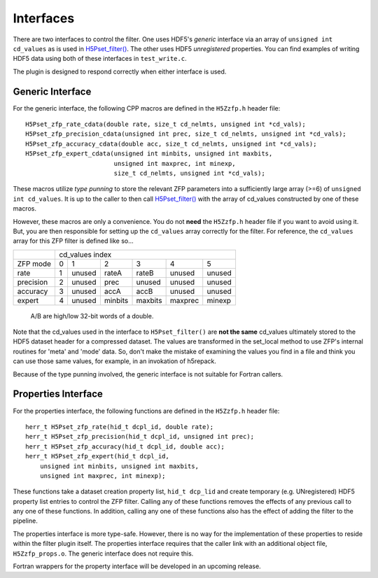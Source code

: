 ==========
Interfaces
==========

There  are two  interfaces  to  control the  filter.  One uses  HDF5's
*generic* interface via  an array of ``unsigned int cd_values`` as is used
in `H5Pset_filter() <https://support.hdfgroup.org/HDF5/doc/RM/RM_H5P.html#Property-SetFilter>`_. The other
uses HDF5 *unregistered* properties. You  can find examples  of writing
HDF5 data using both of these interfaces in ``test_write.c``.

The plugin is designed to respond correctly when either interface is used.

.. _generic-interface:

-----------------
Generic Interface
-----------------

For the generic interface, the following CPP macros  are defined in
the ``H5Zzfp.h`` header file::

    H5Pset_zfp_rate_cdata(double rate, size_t cd_nelmts, unsigned int *cd_vals);
    H5Pset_zfp_precision_cdata(unsigned int prec, size_t cd_nelmts, unsigned int *cd_vals);
    H5Pset_zfp_accuracy_cdata(double acc, size_t cd_nelmts, unsigned int *cd_vals);
    H5Pset_zfp_expert_cdata(unsigned int minbits, unsigned int maxbits,
                            unsigned int maxprec, int minexp,
                            size_t cd_nelmts, unsigned int *cd_vals);

These  macros  utilize *type punning* to store the relevant ZFP parameters  into  a
sufficiently large array (>=6) of ``unsigned int cd_values``. It is up to
the  caller to  then call
`H5Pset_filter() <https://support.hdfgroup.org/HDF5/doc/RM/RM_H5P.html#Property-SetFilter>`_
with  the array  of cd_values constructed by one of these macros.

However, these  macros are only a  convenience. You do  not **need** the
``H5Zzfp.h`` header file if you want  to avoid using it. But, you are then
responsible  for setting  up  the ``cd_values``  array  correctly for  the
filter.  For reference,  the ``cd_values``  array for  this ZFP  filter is
defined like so...

+-----------+---------------------------------------------------------+
|           |                     cd_values index                     |
+-----------+--------+--------+---------+---------+---------+---------+
| ZFP mode  |     0  |    1   |    2    |    3    |    4    |    5    | 
+-----------+--------+--------+---------+---------+---------+---------+
| rate      |     1  | unused |  rateA  |  rateB  |  unused |  unused |
+-----------+--------+--------+---------+---------+---------+---------+
| precision |     2  | unused |  prec   |  unused |  unused |  unused |
+-----------+--------+--------+---------+---------+---------+---------+
| accuracy  |     3  | unused |  accA   |  accB   |  unused |  unused |
+-----------+--------+--------+---------+---------+---------+---------+
| expert    |     4  | unused |  minbits|  maxbits|  maxprec|  minexp |
+-----------+--------+--------+---------+---------+---------+---------+
                   A/B are high/low 32-bit words of a double.

Note that  the cd_values  used in the  interface to  ``H5Pset_filter()`` are
**not the same** cd_values ultimately stored  to the HDF5 dataset header
for a compressed dataset. The  values are transformed in the set_local
method to use ZFP's internal  routines for 'meta' and 'mode' data. So,
don't make the mistake of examining  the values you find in a file and
think you can use those same  values, for example, in an invokation of
h5repack.

Because of the type punning involved, the generic interface is not
suitable for Fortran callers.

.. _properties-interface:

----------
Properties Interface
----------

For the properties interface, the following functions are defined in
the ``H5Zzfp.h`` header file::

    herr_t H5Pset_zfp_rate(hid_t dcpl_id, double rate);
    herr_t H5Pset_zfp_precision(hid_t dcpl_id, unsigned int prec);
    herr_t H5Pset_zfp_accuracy(hid_t dcpl_id, double acc);
    herr_t H5Pset_zfp_expert(hid_t dcpl_id,
        unsigned int minbits, unsigned int maxbits,
        unsigned int maxprec, int minexp);

These  functions take a dataset creation property list, ``hid_t dcp_lid`` and
create  temporary (e.g.  UNregistered)  HDF5 property
list entries  to control the  ZFP filter. Calling any of these functions
removes the effects of any previous call to any one of these functions.
In addition, calling any one of these functions also has the effect of
adding the filter to the pipeline.

The properties interface  is more type-safe. However, there  is no way
for the implementation of these properties to reside within the filter
plugin itself. The properties  interface requires that the caller link
with  an   additional  object  file, ``H5Zzfp_props.o``.  The generic 
interface does not require this.

Fortran wrappers for the property interface will be developed in an
upcoming release.
